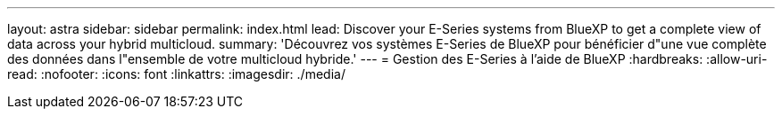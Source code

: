 ---
layout: astra 
sidebar: sidebar 
permalink: index.html 
lead: Discover your E-Series systems from BlueXP to get a complete view of data across your hybrid multicloud. 
summary: 'Découvrez vos systèmes E-Series de BlueXP pour bénéficier d"une vue complète des données dans l"ensemble de votre multicloud hybride.' 
---
= Gestion des E-Series à l'aide de BlueXP
:hardbreaks:
:allow-uri-read: 
:nofooter: 
:icons: font
:linkattrs: 
:imagesdir: ./media/



